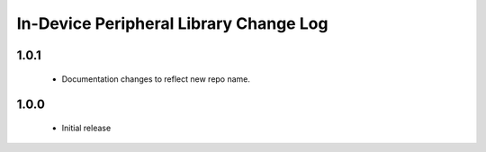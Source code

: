 In-Device Peripheral Library Change Log
=======================================

1.0.1
-----
  * Documentation changes to reflect new repo name.

1.0.0
-----
  * Initial release
